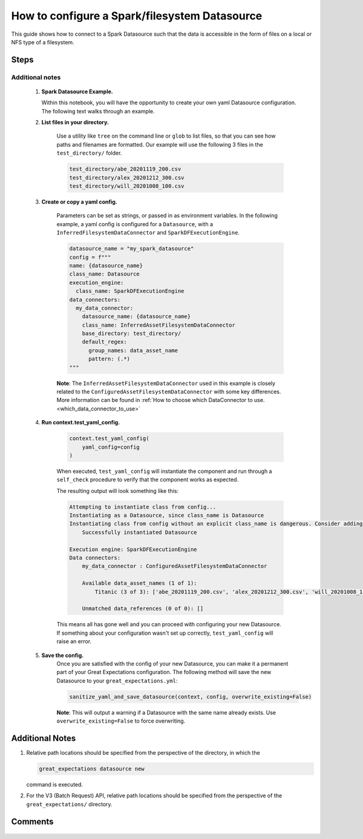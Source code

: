 .. _how_to_guides__configuring_datasources__how_to_configure_a_spark_filesystem_datasource:

###############################################
How to configure a Spark/filesystem Datasource
###############################################

This guide shows how to connect to a Spark Datasource such that the data is accessible in the form of files on a local or NFS type of a filesystem.

-----
Steps
-----


.. content-tabs::

    .. tab-container:: tab0
        :title: Show Docs for V2 (Batch Kwargs) API

        .. admonition:: Prerequisites: This how-to guide assumes you have already:

            - :ref:`Set up a working deployment of Great Expectations. <tutorials__getting_started>`
            - Installed the pyspark package. (``pip install pyspark``)
            - Setup ``SPARK_HOME`` and ``JAVA_HOME`` variables for runtime environment.

        To add a filesystem-backed Spark datasource do this:

        #. **Run datasource new**

            From the command line, run:

            .. code-block:: bash

                great_expectations datasource new

        #. **Choose "Files on a filesystem (for processing with Pandas or Spark)"**

            .. code-block:: bash

                What data would you like Great Expectations to connect to?
                    1. Files on a filesystem (for processing with Pandas or Spark)
                    2. Relational database (SQL)
                : 1

        #. **Choose PySpark**

            .. code-block:: bash

                What are you processing your files with?
                    1. Pandas
                    2. PySpark
                : 2

        #. **Specify the directory path for data files**

            .. code-block:: bash

                Enter the path (relative or absolute) of the root directory where the data files are stored.
                : /path/to/directory/containing/your/data/files

        #. **Give your Datasource a name**

            When prompted, provide a custom name for your filesystem-backed Spark data source, or hit Enter to accept the default.

            .. code-block:: bash

                Give your new Datasource a short name.
                 [my_data_files_dir]:

            Great Expectations will now add a new Datasource 'my_data_files_dir' to your deployment, by adding this entry to your great_expectations.yml:

            .. code-block:: bash

                  my_data_files_dir:
                    data_asset_type:
                      class_name: SparkDFDataset
                      module_name: great_expectations.dataset
                    spark_config: {}
                    batch_kwargs_generators:
                      subdir_reader:
                        class_name: SubdirReaderBatchKwargsGenerator
                        base_directory: /path/to/directory/containing/your/data/files
                    class_name: SparkDFDatasource

                    Would you like to proceed? [Y/n]:

        #. **Wait for confirmation**

            If all goes well, it will be followed by the message:

            .. code-block:: bash

                A new datasource 'my_data_files_dir' was added to your project.

            If you run into an error, you will see something like:

            .. code-block:: bash

                Error: Directory '/nonexistent/path/to/directory/containing/your/data/files' does not exist.

                Enter the path (relative or absolute) of the root directory where the data files are stored.
                :

            In this case, please check your data directory path, permissions, etc. and try again.

        #.
            Finally, if all goes well and you receive a confirmation on your Terminal screen, you can proceed with exploring the data sets in your new filesystem-backed Spark data source.

    .. tab-container:: tab1
        :title: Show Docs for V3 (Batch Request) API

        .. admonition:: Prerequisites: This how-to guide assumes you have already:

            - Installed the pyspark package (``pip install pyspark``).
            - Setup ``SPARK_HOME`` and ``JAVA_HOME`` variables for runtime environment.
            - :ref:`Set up a working deployment of Great Expectations. <tutorials__getting_started>`
            - :ref:`Understand the basics of Datasources. <reference__core_concepts__datasources>`
            - Learned how to configure a :ref:`Data Context using test_yaml_config. <how_to_guides_how_to_configure_datacontext_components_using_test_yaml_config>`

        To add a Spark filesystem datasource, do the following:

        #. **Run datasource new**

            From the command line, run:

            .. code-block:: bash

                great_expectations --v3-api datasource new

        #. **Choose "Files on a filesystem (for processing with Pandas or Spark)"**

            .. code-block:: bash

                What data would you like Great Expectations to connect to?
                    1. Files on a filesystem (for processing with Pandas or Spark)
                    2. Relational database (SQL)
                : 1


        #. **Choose PySpark**

            .. code-block:: bash

                What are you processing your files with?
                    1. Pandas
                    2. PySpark
                : 2

        #. **Specify the directory path for data files**

            .. code-block:: bash

                Enter the path (relative or absolute) of the root directory where the data files are stored.
                : /path/to/directory/containing/your/data/files

        #. You will be presented with a Jupyter Notebook which will guide you through the steps of creating a Datasource.


Additional notes
----------------

        #.  **Spark Datasource Example.**

            Within this notebook, you will have the opportunity to create your own yaml Datasource configuration. The following text walks through an example.


        #. **List files in your directory.**

            Use a utility like ``tree`` on the command line or ``glob`` to list files, so that you can see how paths and filenames are formatted. Our example will use the following 3 files in the ``test_directory/`` folder.

            .. code-block:: bash

                test_directory/abe_20201119_200.csv
                test_directory/alex_20201212_300.csv
                test_directory/will_20201008_100.csv

        #.  **Create or copy a yaml config.**

                Parameters can be set as strings, or passed in as environment variables. In the following example, a yaml config is configured for a ``Datasource``, with a ``InferredFilesystemDataConnector`` and ``SparkDFExecutionEngine``.


                .. code-block:: python

                    datasource_name = "my_spark_datasource"
                    config = f"""
                    name: {datasource_name}
                    class_name: Datasource
                    execution_engine:
                      class_name: SparkDFExecutionEngine
                    data_connectors:
                      my_data_connector:
                        datasource_name: {datasource_name}
                        class_name: InferredAssetFilesystemDataConnector
                        base_directory: test_directory/
                        default_regex:
                          group_names: data_asset_name
                          pattern: (.*)
                    """

                **Note**: The ``InferredAssetFilesystemDataConnector`` used in this example is closely related to the ``ConfiguredAssetFilesystemDataConnector`` with some key differences. More information can be found in :ref:`How to choose which DataConnector to use. <which_data_connector_to_use>`


        #. **Run context.test_yaml_config.**

            .. code-block:: python

                context.test_yaml_config(
                    yaml_config=config
                )


            When executed, ``test_yaml_config`` will instantiate the component and run through a ``self_check`` procedure to verify that the component works as expected.

            The resulting output will look something like this:

            .. code-block:: bash

                Attempting to instantiate class from config...
                Instantiating as a Datasource, since class_name is Datasource
                Instantiating class from config without an explicit class_name is dangerous. Consider adding an explicit class_name for None
                    Successfully instantiated Datasource

                Execution engine: SparkDFExecutionEngine
                Data connectors:
                    my_data_connector : ConfiguredAssetFilesystemDataConnector

                    Available data_asset_names (1 of 1):
                        Titanic (3 of 3): ['abe_20201119_200.csv', 'alex_20201212_300.csv', 'will_20201008_100.csv']

                    Unmatched data_references (0 of 0): []


            This means all has gone well and you can proceed with configuring your new Datasource. If something about your configuration wasn't set up correctly, ``test_yaml_config`` will raise an error.


        #. **Save the config.**
            Once you are satisfied with the config of your new Datasource, you can make it a permanent part of your Great Expectations configuration. The following method will save the new Datasource to your ``great_expectations.yml``:

            .. code-block:: python

                sanitize_yaml_and_save_datasource(context, config, overwrite_existing=False)

            **Note**: This will output a warning if a Datasource with the same name already exists. Use ``overwrite_existing=False`` to force overwriting.


----------------
Additional Notes
----------------

#.
    Relative path locations should be specified from the perspective of the directory, in which the

    .. code-block:: bash

        great_expectations datasource new

    command is executed.

#.
    For the V3 (Batch Request) API, relative path locations should be specified from the perspective of the ``great_expectations/`` directory.

--------
Comments
--------

    .. discourse::
        :topic_identifier: 251

